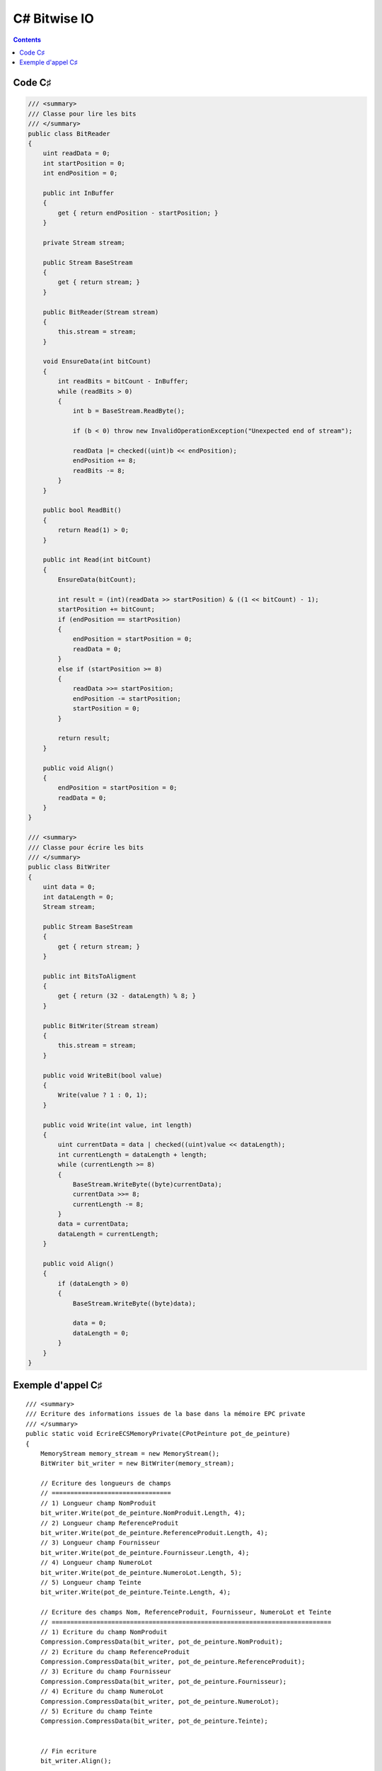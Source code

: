 

.. index::
   pair: Bitwise ; C#


.. _csharp_bitwise_io:

==================================
C# Bitwise IO
==================================


.. seealso::

   - http://rosettacode.org/wiki/Bitwise_IO#C.23
   - :ref:`csharp_language`


.. contents::
   :depth: 3


Code C♯
========


.. code-block:: c

    /// <summary>
    /// Classe pour lire les bits
    /// </summary>
    public class BitReader
    {
        uint readData = 0;
        int startPosition = 0;
        int endPosition = 0;

        public int InBuffer
        {
            get { return endPosition - startPosition; }
        }

        private Stream stream;

        public Stream BaseStream
        {
            get { return stream; }
        }

        public BitReader(Stream stream)
        {
            this.stream = stream;
        }

        void EnsureData(int bitCount)
        {
            int readBits = bitCount - InBuffer;
            while (readBits > 0)
            {
                int b = BaseStream.ReadByte();

                if (b < 0) throw new InvalidOperationException("Unexpected end of stream");

                readData |= checked((uint)b << endPosition);
                endPosition += 8;
                readBits -= 8;
            }
        }

        public bool ReadBit()
        {
            return Read(1) > 0;
        }

        public int Read(int bitCount)
        {
            EnsureData(bitCount);

            int result = (int)(readData >> startPosition) & ((1 << bitCount) - 1);
            startPosition += bitCount;
            if (endPosition == startPosition)
            {
                endPosition = startPosition = 0;
                readData = 0;
            }
            else if (startPosition >= 8)
            {
                readData >>= startPosition;
                endPosition -= startPosition;
                startPosition = 0;
            }

            return result;
        }

        public void Align()
        {
            endPosition = startPosition = 0;
            readData = 0;
        }
    }

    /// <summary>
    /// Classe pour écrire les bits
    /// </summary>
    public class BitWriter
    {
        uint data = 0;
        int dataLength = 0;
        Stream stream;

        public Stream BaseStream
        {
            get { return stream; }
        }

        public int BitsToAligment
        {
            get { return (32 - dataLength) % 8; }
        }

        public BitWriter(Stream stream)
        {
            this.stream = stream;
        }

        public void WriteBit(bool value)
        {
            Write(value ? 1 : 0, 1);
        }

        public void Write(int value, int length)
        {
            uint currentData = data | checked((uint)value << dataLength);
            int currentLength = dataLength + length;
            while (currentLength >= 8)
            {
                BaseStream.WriteByte((byte)currentData);
                currentData >>= 8;
                currentLength -= 8;
            }
            data = currentData;
            dataLength = currentLength;
        }

        public void Align()
        {
            if (dataLength > 0)
            {
                BaseStream.WriteByte((byte)data);

                data = 0;
                dataLength = 0;
            }
        }
    }


Exemple d'appel C♯
==================

::

    /// <summary>
    /// Ecriture des informations issues de la base dans la mémoire EPC private
    /// </summary>
    public static void EcrireECSMemoryPrivate(CPotPeinture pot_de_peinture)
    {
        MemoryStream memory_stream = new MemoryStream();
        BitWriter bit_writer = new BitWriter(memory_stream);

        // Ecriture des longueurs de champs
        // ================================
        // 1) Longueur champ NomProduit
        bit_writer.Write(pot_de_peinture.NomProduit.Length, 4);
        // 2) Longueur champ ReferenceProduit
        bit_writer.Write(pot_de_peinture.ReferenceProduit.Length, 4);
        // 3) Longueur champ Fournisseur
        bit_writer.Write(pot_de_peinture.Fournisseur.Length, 4);
        // 4) Longueur champ NumeroLot
        bit_writer.Write(pot_de_peinture.NumeroLot.Length, 5);
        // 5) Longueur champ Teinte
        bit_writer.Write(pot_de_peinture.Teinte.Length, 4);

        // Ecriture des champs Nom, ReferenceProduit, Fournisseur, NumeroLot et Teinte
        // ===========================================================================
        // 1) Ecriture du champ NomProduit
        Compression.CompressData(bit_writer, pot_de_peinture.NomProduit);
        // 2) Ecriture du champ ReferenceProduit
        Compression.CompressData(bit_writer, pot_de_peinture.ReferenceProduit);
        // 3) Ecriture du champ Fournisseur
        Compression.CompressData(bit_writer, pot_de_peinture.Fournisseur);
        // 4) Ecriture du champ NumeroLot
        Compression.CompressData(bit_writer, pot_de_peinture.NumeroLot);
        // 5) Ecriture du champ Teinte
        Compression.CompressData(bit_writer, pot_de_peinture.Teinte);


        // Fin ecriture
        bit_writer.Align();

        memory_stream.Position = 0;
        BitReader bit_reader = new BitReader(memory_stream);

        // Lecture des longueurs de champs
        // ===============================
        // 1) Longueur champ NomProduit
        int longueur_nom = bit_reader.Read(4);
        string message = string.Format("Longueur NomProduit({0})={1}", pot_de_peinture.NomProduit, longueur_nom);
        Console.WriteLine(message);

        // 2) Longueur champ ReferenceProduit
        int longueur_reference_produit = bit_reader.Read(4);
        message = string.Format("Longueur ReferenceProduit({0})={1}", pot_de_peinture.ReferenceProduit, longueur_reference_produit);
        Console.WriteLine(message);

        // 3) Longueur champ Fournisseur
        int longueur_fournisseur = bit_reader.Read(4);
        message = string.Format("Longueur Fournisseur({0})={1}", pot_de_peinture.Fournisseur, longueur_fournisseur);
        Console.WriteLine(message);

        // 4) Longueur champ NumeroLot
        int longueur_numero_lot = bit_reader.Read(5);
        message = string.Format("Longueur NumeroLot({0})={1}", pot_de_peinture.NumeroLot, longueur_numero_lot);
        Console.WriteLine(message);

        // 5) Longueur champ Teinte
        int longueur_teinte = bit_reader.Read(4);
        message = string.Format("Longueur Teinte({0})={1}", pot_de_peinture.Teinte, longueur_teinte);
        Console.WriteLine(message);

        // Lecture des champs Nom, ReferenceProduit, Fournisseur, NumeroLot et Teinte
        // ===========================================================================
        // 1) Lecture du champ NomProduit
        string dataNomProduit = "";
        Compression.DecompressData(bit_reader, longueur_nom, ref dataNomProduit);
        message = string.Format("NomProduit={0}", dataNomProduit);
        Console.WriteLine(message);
        // 2) Lecture champ  ReferenceProduit
        string dataReferenceProduit = "";
        Compression.DecompressData(bit_reader, longueur_reference_produit, ref dataReferenceProduit);
        message = string.Format("ReferenceProduit={0}", dataReferenceProduit);
        Console.WriteLine(message);
        // 3) Lecture champ Fournisseur
        string dataFournisseur = "";
        Compression.DecompressData(bit_reader, longueur_fournisseur, ref dataFournisseur);
        message = string.Format("Fournisseur={0}", dataFournisseur);
        Console.WriteLine(message);
        // 4) Lecture champ NumeroLot
        string dataNumeroLot = "";
        Compression.DecompressData(bit_reader, longueur_numero_lot, ref dataNumeroLot);
        message = string.Format("NumeroLot={0}", dataNumeroLot);
        Console.WriteLine(message);
        // 5) Lecture champ Teinte
        string dataTeinte = "";
        Compression.DecompressData(bit_reader, longueur_teinte, ref dataTeinte);
        message = string.Format("Teinte={0}", dataTeinte);
        Console.WriteLine(message);


        bit_reader.Align();
    }
